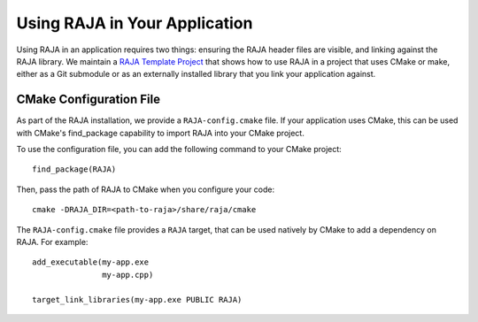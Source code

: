 .. ##
.. ## Copyright (c) 2016-24, Lawrence Livermore National Security, LLC
.. ## and RAJA project contributors. See the RAJA/LICENSE file
.. ## for details.
.. ##
.. ## SPDX-License-Identifier: (BSD-3-Clause)
.. ##

.. _using-raja-label:

******************************
Using RAJA in Your Application
******************************

Using RAJA in an application requires two things: ensuring the RAJA header files
are visible, and linking against the RAJA library. We maintain a 
`RAJA Template Project <https://github.com/LLNL/RAJA-project-template>`_
that shows how to use RAJA in a project that uses CMake or make, either as a 
Git submodule or as an externally installed library that you link your 
application against.

========================
CMake Configuration File
========================

As part of the RAJA installation, we provide a ``RAJA-config.cmake`` file. If
your application uses CMake, this can be used with CMake's find_package
capability to import RAJA into your CMake project.

To use the configuration file, you can add the following command to your CMake
project::

  find_package(RAJA)

Then, pass the path of RAJA to CMake when you configure your code::

  cmake -DRAJA_DIR=<path-to-raja>/share/raja/cmake

The ``RAJA-config.cmake`` file provides a ``RAJA`` target, that can be used
natively by CMake to add a dependency on RAJA. For example::

  add_executable(my-app.exe
                 my-app.cpp)

  target_link_libraries(my-app.exe PUBLIC RAJA)
